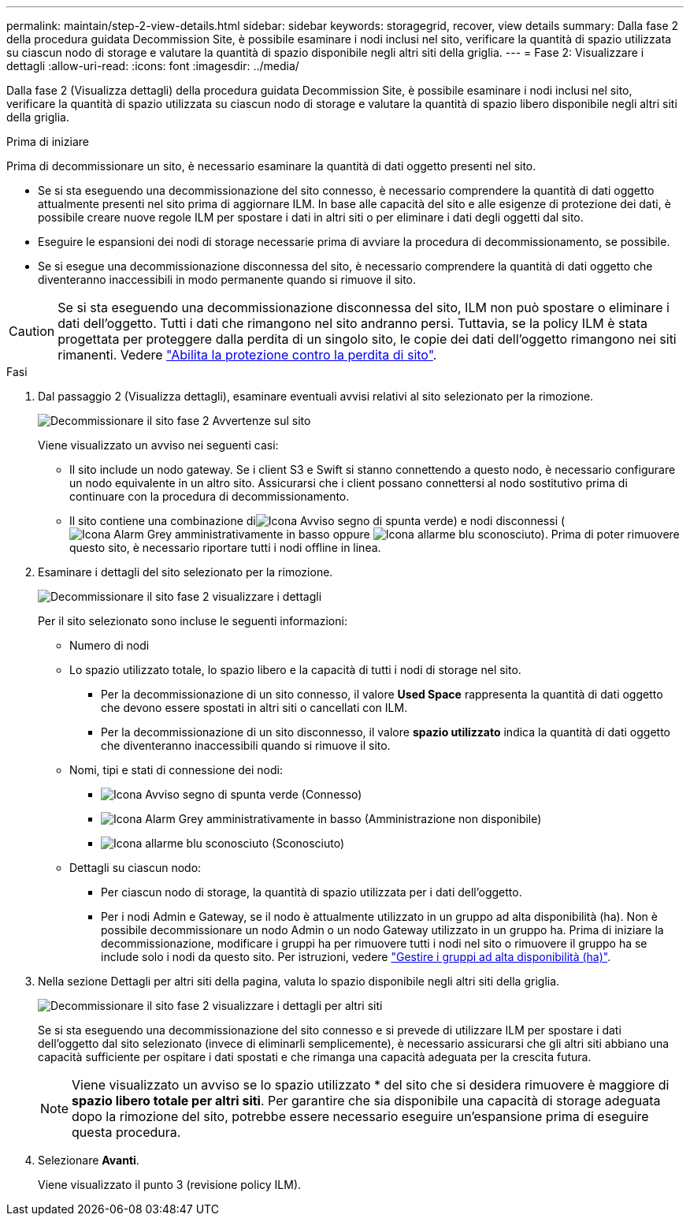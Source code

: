 ---
permalink: maintain/step-2-view-details.html 
sidebar: sidebar 
keywords: storagegrid, recover, view details 
summary: Dalla fase 2 della procedura guidata Decommission Site, è possibile esaminare i nodi inclusi nel sito, verificare la quantità di spazio utilizzata su ciascun nodo di storage e valutare la quantità di spazio disponibile negli altri siti della griglia. 
---
= Fase 2: Visualizzare i dettagli
:allow-uri-read: 
:icons: font
:imagesdir: ../media/


[role="lead"]
Dalla fase 2 (Visualizza dettagli) della procedura guidata Decommission Site, è possibile esaminare i nodi inclusi nel sito, verificare la quantità di spazio utilizzata su ciascun nodo di storage e valutare la quantità di spazio libero disponibile negli altri siti della griglia.

.Prima di iniziare
Prima di decommissionare un sito, è necessario esaminare la quantità di dati oggetto presenti nel sito.

* Se si sta eseguendo una decommissionazione del sito connesso, è necessario comprendere la quantità di dati oggetto attualmente presenti nel sito prima di aggiornare ILM. In base alle capacità del sito e alle esigenze di protezione dei dati, è possibile creare nuove regole ILM per spostare i dati in altri siti o per eliminare i dati degli oggetti dal sito.
* Eseguire le espansioni dei nodi di storage necessarie prima di avviare la procedura di decommissionamento, se possibile.
* Se si esegue una decommissionazione disconnessa del sito, è necessario comprendere la quantità di dati oggetto che diventeranno inaccessibili in modo permanente quando si rimuove il sito.



CAUTION: Se si sta eseguendo una decommissionazione disconnessa del sito, ILM non può spostare o eliminare i dati dell'oggetto. Tutti i dati che rimangono nel sito andranno persi. Tuttavia, se la policy ILM è stata progettata per proteggere dalla perdita di un singolo sito, le copie dei dati dell'oggetto rimangono nei siti rimanenti. Vedere link:../ilm/using-multiple-storage-pools-for-cross-site-replication.html["Abilita la protezione contro la perdita di sito"].

.Fasi
. Dal passaggio 2 (Visualizza dettagli), esaminare eventuali avvisi relativi al sito selezionato per la rimozione.
+
image::../media/decommission_site_step_2_site_warnings.png[Decommissionare il sito fase 2 Avvertenze sul sito]

+
Viene visualizzato un avviso nei seguenti casi:

+
** Il sito include un nodo gateway. Se i client S3 e Swift si stanno connettendo a questo nodo, è necessario configurare un nodo equivalente in un altro sito. Assicurarsi che i client possano connettersi al nodo sostitutivo prima di continuare con la procedura di decommissionamento.
** Il sito contiene una combinazione diimage:../media/icon_alert_green_checkmark.png["Icona Avviso segno di spunta verde"]) e nodi disconnessi (image:../media/icon_alarm_gray_administratively_down.png["Icona Alarm Grey amministrativamente in basso"] oppure image:../media/icon_alarm_blue_unknown.png["Icona allarme blu sconosciuto"]). Prima di poter rimuovere questo sito, è necessario riportare tutti i nodi offline in linea.


. Esaminare i dettagli del sito selezionato per la rimozione.
+
image::../media/decommission_site_step_2_view_details.png[Decommissionare il sito fase 2 visualizzare i dettagli]

+
Per il sito selezionato sono incluse le seguenti informazioni:

+
** Numero di nodi
** Lo spazio utilizzato totale, lo spazio libero e la capacità di tutti i nodi di storage nel sito.
+
*** Per la decommissionazione di un sito connesso, il valore *Used Space* rappresenta la quantità di dati oggetto che devono essere spostati in altri siti o cancellati con ILM.
*** Per la decommissionazione di un sito disconnesso, il valore *spazio utilizzato* indica la quantità di dati oggetto che diventeranno inaccessibili quando si rimuove il sito.


** Nomi, tipi e stati di connessione dei nodi:
+
*** image:../media/icon_alert_green_checkmark.png["Icona Avviso segno di spunta verde"] (Connesso)
*** image:../media/icon_alarm_gray_administratively_down.png["Icona Alarm Grey amministrativamente in basso"] (Amministrazione non disponibile)
*** image:../media/icon_alarm_blue_unknown.png["Icona allarme blu sconosciuto"] (Sconosciuto)


** Dettagli su ciascun nodo:
+
*** Per ciascun nodo di storage, la quantità di spazio utilizzata per i dati dell'oggetto.
*** Per i nodi Admin e Gateway, se il nodo è attualmente utilizzato in un gruppo ad alta disponibilità (ha). Non è possibile decommissionare un nodo Admin o un nodo Gateway utilizzato in un gruppo ha. Prima di iniziare la decommissionazione, modificare i gruppi ha per rimuovere tutti i nodi nel sito o rimuovere il gruppo ha se include solo i nodi da questo sito. Per istruzioni, vedere link:../admin/managing-high-availability-groups.html["Gestire i gruppi ad alta disponibilità (ha)"].




. Nella sezione Dettagli per altri siti della pagina, valuta lo spazio disponibile negli altri siti della griglia.
+
image::../media/decommission_site_step_2_view_details_for_other_sites.png[Decommissionare il sito fase 2 visualizzare i dettagli per altri siti]

+
Se si sta eseguendo una decommissionazione del sito connesso e si prevede di utilizzare ILM per spostare i dati dell'oggetto dal sito selezionato (invece di eliminarli semplicemente), è necessario assicurarsi che gli altri siti abbiano una capacità sufficiente per ospitare i dati spostati e che rimanga una capacità adeguata per la crescita futura.

+

NOTE: Viene visualizzato un avviso se lo spazio utilizzato * del sito che si desidera rimuovere è maggiore di *spazio libero totale per altri siti*. Per garantire che sia disponibile una capacità di storage adeguata dopo la rimozione del sito, potrebbe essere necessario eseguire un'espansione prima di eseguire questa procedura.

. Selezionare *Avanti*.
+
Viene visualizzato il punto 3 (revisione policy ILM).


